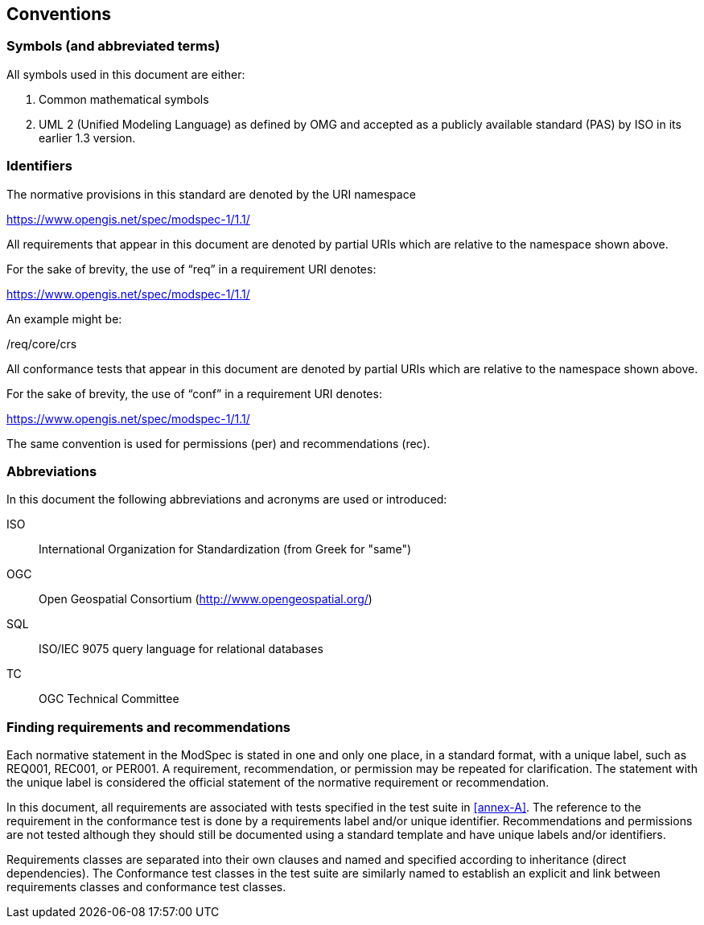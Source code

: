 [[cls-5]]
== Conventions

=== Symbols (and abbreviated terms)

All symbols used in this document are either:

. Common mathematical symbols
. UML 2 (Unified Modeling Language) as defined by OMG and accepted as a publicly
available standard (PAS) by ISO in its earlier 1.3 version.

=== Identifiers

The normative provisions in this standard are denoted by the URI namespace

https://www.opengis.net/spec/modspec-1/1.1/

All requirements that appear in this document are denoted by partial URIs which are relative to the namespace shown above.

For the sake of brevity, the use of “req” in a requirement URI denotes:

https://www.opengis.net/spec/modspec-1/1.1/

An example might be:

/req/core/crs

All conformance tests that appear in this document are denoted by partial URIs which are relative to the namespace shown above.

For the sake of brevity, the use of “conf” in a requirement URI denotes:

https://www.opengis.net/spec/modspec-1/1.1/

The same convention is used for permissions (per) and recommendations (rec).

=== Abbreviations

In this document the following abbreviations and acronyms are used or introduced:

ISO:: International Organization for Standardization (from Greek for "same")
OGC:: Open Geospatial Consortium (http://www.opengeospatial.org/)
SQL:: ISO/IEC 9075 query language for relational databases
TC:: OGC Technical Committee

[[cls-6-3]]
=== Finding requirements and recommendations

Each normative statement in the ModSpec is stated in one and only one place,
in a standard format, with a unique label, such as REQ001, REC001, or PER001. A requirement, recommendation, or permission may be repeated for clarification. 
The statement with the unique label is considered the official statement of the normative requirement or recommendation. 

In this document, all requirements are associated with tests specified in the test suite
in <<annex-A>>. The reference to the requirement in the conformance test is done by a
requirements label and/or unique identifier. Recommendations and permissions are not tested although 
they should still be documented using a standard template and have unique labels and/or identifiers.

Requirements classes are separated into their own clauses and named and specified
according to inheritance (direct dependencies). The Conformance test classes in the
test suite are similarly named to establish an explicit and link between
requirements classes and conformance test classes.
